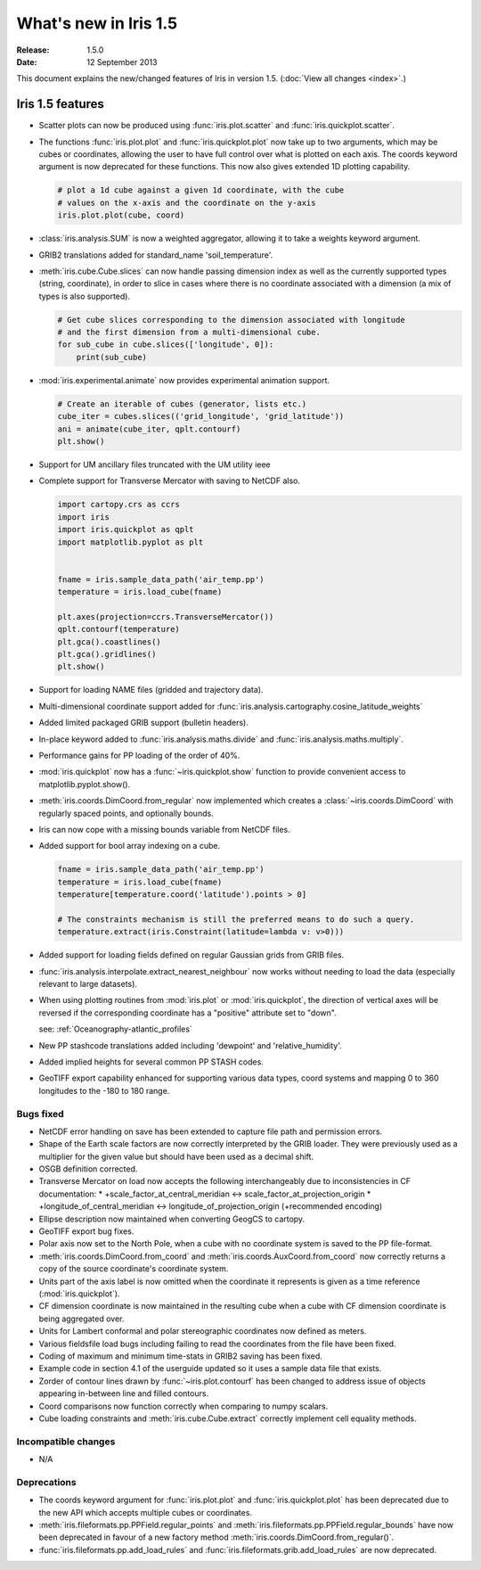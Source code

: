 What's new in Iris 1.5
**********************

:Release: 1.5.0
:Date: 12 September 2013

This document explains the new/changed features of Iris in version 1.5.
(:doc:`View all changes <index>`.)

Iris 1.5 features
=================
* Scatter plots can now be produced using :func:`iris.plot.scatter` and
  :func:`iris.quickplot.scatter`.
* The functions :func:`iris.plot.plot` and :func:`iris.quickplot.plot` now take
  up to two arguments, which may be cubes or coordinates, allowing the user to
  have full control over what is plotted on each axis. The coords keyword
  argument is now deprecated for these functions.  This now also gives extended
  1D plotting capability.

  .. code-block:: python
  
      # plot a 1d cube against a given 1d coordinate, with the cube
      # values on the x-axis and the coordinate on the y-axis
      iris.plot.plot(cube, coord)

* :class:`iris.analysis.SUM` is now a weighted aggregator, allowing it to take a
  weights keyword argument.
* GRIB2 translations added for standard_name 'soil_temperature'.
* :meth:`iris.cube.Cube.slices` can now handle passing dimension index as well
  as the currently supported types (string, coordinate), in order to slice in
  cases where there is no coordinate associated with a dimension (a mix of
  types is also supported).

  .. code-block:: python
  
      # Get cube slices corresponding to the dimension associated with longitude
      # and the first dimension from a multi-dimensional cube.
      for sub_cube in cube.slices(['longitude', 0]):
          print(sub_cube)

* :mod:`iris.experimental.animate` now provides experimental animation support.

  .. code-block:: python
  
      # Create an iterable of cubes (generator, lists etc.)
      cube_iter = cubes.slices(('grid_longitude', 'grid_latitude'))
      ani = animate(cube_iter, qplt.contourf)
      plt.show()

* Support for UM ancillary files truncated with the UM utility ieee
* Complete support for Transverse Mercator with saving to NetCDF also.

  .. code-block:: python
  
      import cartopy.crs as ccrs
      import iris
      import iris.quickplot as qplt
      import matplotlib.pyplot as plt
  
  
      fname = iris.sample_data_path('air_temp.pp')
      temperature = iris.load_cube(fname)
  
      plt.axes(projection=ccrs.TransverseMercator())
      qplt.contourf(temperature)
      plt.gca().coastlines()
      plt.gca().gridlines()
      plt.show()
  
  .. image:: images/transverse_merc.png

* Support for loading NAME files (gridded and trajectory data).
* Multi-dimensional coordinate support added for
  :func:`iris.analysis.cartography.cosine_latitude_weights`
* Added limited packaged GRIB support (bulletin headers).
* In-place keyword added to :func:`iris.analysis.maths.divide` and
  :func:`iris.analysis.maths.multiply`.
* Performance gains for PP loading of the order of 40%.
* :mod:`iris.quickplot` now has a :func:`~iris.quickplot.show` function to
  provide convenient access to matplotlib.pyplot.show().
* :meth:`iris.coords.DimCoord.from_regular` now implemented which creates a
  :class:`~iris.coords.DimCoord` with regularly spaced points, and optionally
  bounds.
* Iris can now cope with a missing bounds variable from NetCDF files.
* Added support for bool array indexing on a cube.

  .. code-block:: python
  
      fname = iris.sample_data_path('air_temp.pp')
      temperature = iris.load_cube(fname)
      temperature[temperature.coord('latitude').points > 0]
  
      # The constraints mechanism is still the preferred means to do such a query.
      temperature.extract(iris.Constraint(latitude=lambda v: v>0)))

* Added support for loading fields defined on regular Gaussian grids from GRIB
  files.
* :func:`iris.analysis.interpolate.extract_nearest_neighbour` now works
  without needing to load the data (especially relevant to large datasets).
* When using plotting routines from :mod:`iris.plot` or :mod:`iris.quickplot`,
  the direction of vertical axes will be reversed if the corresponding
  coordinate has a "positive" attribute set to "down".

  see: :ref:`Oceanography-atlantic_profiles`

* New PP stashcode translations added including 'dewpoint' and
  'relative_humidity'.
* Added implied heights for several common PP STASH codes.
* GeoTIFF export capability enhanced for supporting various data types, coord
  systems and mapping 0 to 360 longitudes to the -180 to 180 range.


Bugs fixed
----------
* NetCDF error handling on save has been extended to capture file path and
  permission errors.
* Shape of the Earth scale factors are now correctly interpreted by the GRIB
  loader. They were previously used as a multiplier for the given value but
  should have been used as a decimal shift.
* OSGB definition corrected.
* Transverse Mercator on load now accepts the following interchangeably due to
  inconsistencies in CF documentation:
  * +scale_factor_at_central_meridian <-> scale_factor_at_projection_origin
  * +longitude_of_central_meridian <-> longitude_of_projection_origin
  (+recommended encoding)
* Ellipse description now maintained when converting GeogCS to cartopy.
* GeoTIFF export bug fixes.
* Polar axis now set to the North Pole, when a cube with no coordinate system
  is saved to the PP file-format.
* :meth:`iris.coords.DimCoord.from_coord` and
  :meth:`iris.coords.AuxCoord.from_coord` now correctly returns a copy of the
  source coordinate's coordinate system.
* Units part of the axis label is now omitted when the coordinate it represents
  is given as a time reference (:mod:`iris.quickplot`).
* CF dimension coordinate is now maintained in the resulting cube when a cube
  with CF dimension coordinate is being aggregated over.
* Units for Lambert conformal and polar stereographic coordinates now defined as
  meters.
* Various fieldsfile load bugs including failing to read the coordinates from
  the file have been fixed.
* Coding of maximum and minimum time-stats in GRIB2 saving has been fixed.
* Example code in section 4.1 of the userguide updated so it uses a sample
  data file that exists.
* Zorder of contour lines drawn by :func:`~iris.plot.contourf` has been changed
  to address issue of objects appearing in-between line and filled contours.
* Coord comparisons now function correctly when comparing to numpy scalars.
* Cube loading constraints and :meth:`iris.cube.Cube.extract` correctly
  implement cell equality methods.


Incompatible changes
--------------------
* N/A


Deprecations
------------
* The coords keyword argument for :func:`iris.plot.plot` and
  :func:`iris.quickplot.plot` has been deprecated due to the new API which
  accepts multiple cubes or coordinates.
* :meth:`iris.fileformats.pp.PPField.regular_points` and
  :meth:`iris.fileformats.pp.PPField.regular_bounds` have now been deprecated
  in favour of a new factory method
  :meth:`iris.coords.DimCoord.from_regular()`.
* :func:`iris.fileformats.pp.add_load_rules` and
  :func:`iris.fileformats.grib.add_load_rules` are now deprecated.

